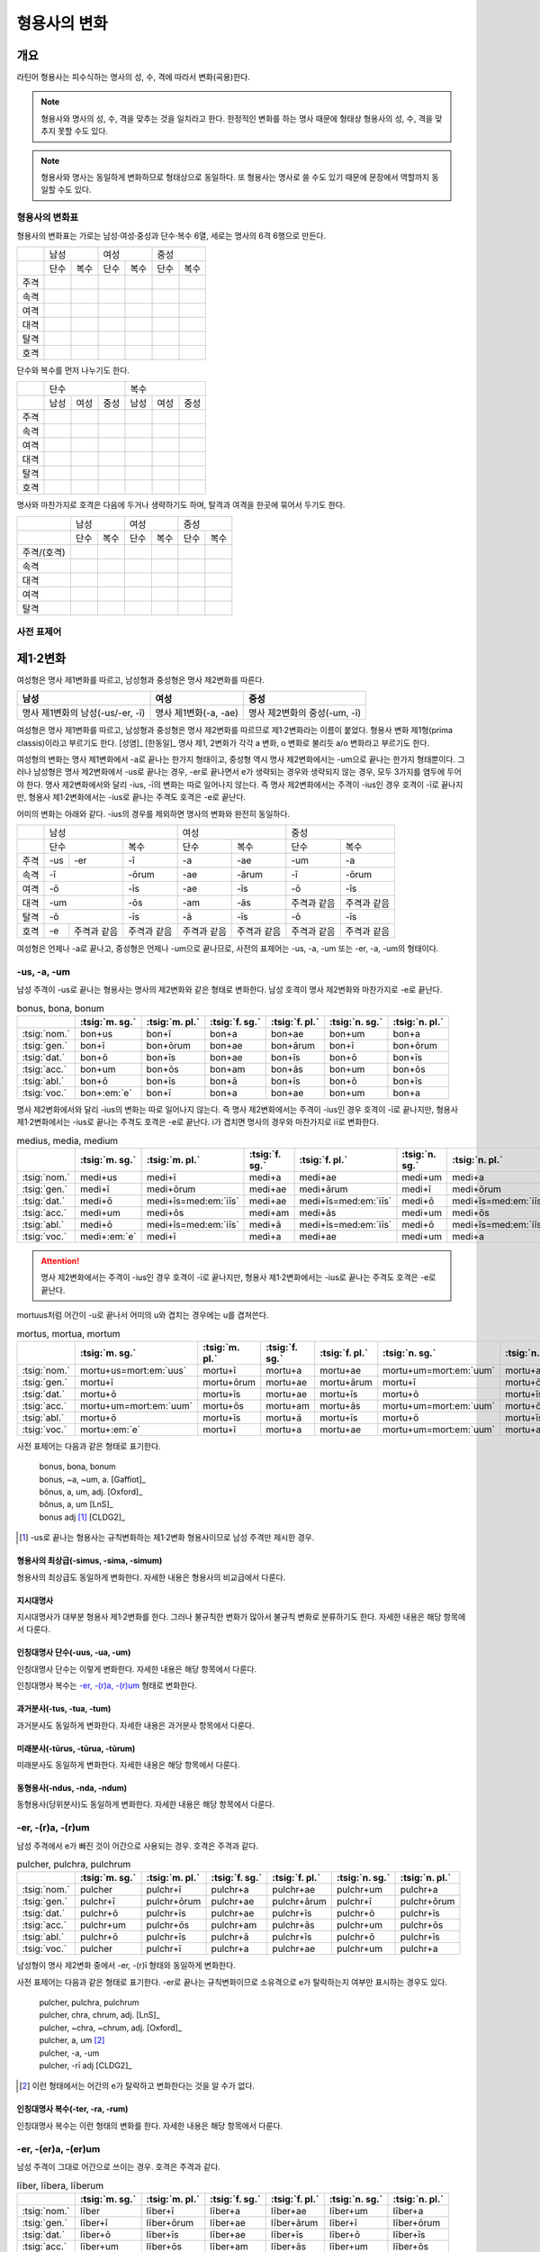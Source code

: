 형용사의 변화
=============

개요
----
라틴어 형용사는 피수식하는 명사의 성, 수, 격에 따라서 변화(곡용)한다.

.. note:: 형용사와 명사의 성, 수, 격을 맞추는 것을 일치라고 한다. 한정적인 변화를 하는 명사 때문에 형태상 형용사의 성, 수, 격을 맞추지 못할 수도 있다.

.. note:: 형용사와 명사는 동일하게 변화하므로 형태상으로 동일하다. 또 형용사는 명사로 쓸 수도 있기 때문에 문장에서 역할까지 동일할 수도 있다.

형용사의 변화표
~~~~~~~~~~~~~~~

형용사의 변화표는 가로는 남성·여성·중성과 단수·복수 6열, 세로는 명사의 6격 6행으로 만든다.

+------+------+------+------+------+------+------+
|      |        남성 |        여성 |    중성     |
+------+------+------+------+------+------+------+
|      | 단수 | 복수 | 단수 | 복수 | 단수 | 복수 |
+------+------+------+------+------+------+------+
| 주격 |      |      |      |      |      |      |
+------+------+------+------+------+------+------+
| 속격 |      |      |      |      |      |      |
+------+------+------+------+------+------+------+
| 여격 |      |      |      |      |      |      |
+------+------+------+------+------+------+------+
| 대격 |      |      |      |      |      |      |
+------+------+------+------+------+------+------+
| 탈격 |      |      |      |      |      |      |
+------+------+------+------+------+------+------+
| 호격 |      |      |      |      |      |      |
+------+------+------+------+------+------+------+

단수와 복수를 먼저 나누기도 한다.

+------+------+------+------+------+------+------+
|      |               단수 | 복수               |
+------+------+------+------+------+------+------+
|      | 남성 | 여성 | 중성 | 남성 | 여성 | 중성 |
+------+------+------+------+------+------+------+
| 주격 |      |      |      |      |      |      |
+------+------+------+------+------+------+------+
| 속격 |      |      |      |      |      |      |
+------+------+------+------+------+------+------+
| 여격 |      |      |      |      |      |      |
+------+------+------+------+------+------+------+
| 대격 |      |      |      |      |      |      |
+------+------+------+------+------+------+------+
| 탈격 |      |      |      |      |      |      |
+------+------+------+------+------+------+------+
| 호격 |      |      |      |      |      |      |
+------+------+------+------+------+------+------+

명사와 마찬가지로 호격은 다음에 두거나 생략하기도 하며, 탈격과 여격을 한곳에 묶어서 두기도 한다.

+-------------+------+------+------+------+------+------+
|             |     남성    |     여성    |     중성    |
+-------------+------+------+------+------+------+------+
|             | 단수 | 복수 | 단수 | 복수 | 단수 | 복수 |
+-------------+------+------+------+------+------+------+
| 주격/(호격) |      |      |      |      |      |      |
+-------------+------+------+------+------+------+------+
| 속격        |      |      |      |      |      |      |
+-------------+------+------+------+------+------+------+
| 대격        |      |      |      |      |      |      |
+-------------+------+------+------+------+------+------+
| 여격        |      |      |      |      |      |      |
+-------------+------+------+------+------+------+------+
| 탈격        |      |      |      |      |      |      |
+-------------+------+------+------+------+------+------+

사전 표제어
~~~~~~~~~~~

제1·2변화
---------

여성형은 명사 제1변화를 따르고, 남성형과 중성형은 명사 제2변화를 따른다.

.. csv-table::
   :header-rows: 1

   "남성", "여성", "중성"
   "명사 제1변화의 남성(-us/-er, -ī)", "명사 제1변화(-a, -ae)", "명사 제2변화의 중성(-um, -ī)"

여성형은 명사 제1변화를 따르고, 남성형과 중성형은 명사 제2변화를 따르므로 제1·2변화라는 이름이 붙었다. 형용사 변화 제1형(prima classis)이라고 부르기도 한다. [성염]_ [한동일]_ 명사 제1, 2변화가 각각 a 변화, o 변화로 불리듯 a/o 변화라고 부르기도 한다.

여성형의 변화는 명사 제1변화에서 -a로 끝나는 한가지 형태이고, 중성형 역시 명사 제2변화에서는 -um으로 끝나는 한가지 형태뿐이다. 그러나 남성형은 명사 제2변화에서 -us로 끝나는 경우, -er로 끝나면서 e가 생략되는 경우와 생략되지 않는 경우, 모두 3가지를 염두에 두어야 한다. 명사 제2변화에서와 달리 -ius, -ī의 변화는 따로 일어나지 않는다. 즉 명사
제2변화에서는 주격이 -ius인 경우 호격이 -ī로 끝나지만, 형용사 제1·2변화에서는 -ius로 끝나는 주격도 호격은 -e로 끝난다.

어미의 변화는 아래와 같다. -ius의 경우를 제외하면 명사의 변화와 완전히 동일하다.

+--------+--------+--------+--------+--------+--------+--------+--------+
|        |          남성            | 여성            |          중성   |
+--------+--------+--------+--------+--------+--------+--------+--------+
|        | 단수            | 복수   | 단수   | 복수   | 단수   | 복수   |
+--------+--------+--------+--------+--------+--------+--------+--------+
| 주격   | -us    | -er    | -ī     | -a     | -ae    | -um    | -a     |
+--------+--------+--------+--------+--------+--------+--------+--------+
| 속격   | -ī              | -ōrum  | -ae    | -ārum  | -ī     | -ōrum  |
+--------+--------+--------+--------+--------+--------+--------+--------+
| 여격   | -ō              | -īs    | -ae    | -īs    | -ō     | -īs    |
+--------+--------+--------+--------+--------+--------+--------+--------+
| 대격   | -um             | -ōs    | -am    | -ās    | 주격과 | 주격과 |
|        |                 |        |        |        | 같음   | 같음   |
+--------+--------+--------+--------+--------+--------+--------+--------+
| 탈격   | -ō              | -īs    | -ā     | -īs    | -ō     | -īs    |
+--------+--------+--------+--------+--------+--------+--------+--------+
| 호격   | -e     | 주격과 | 주격과 | 주격과 | 주격과 | 주격과 | 주격과 |
|        |        | 같음   | 같음   | 같음   | 같음   | 같음   | 같음   |
+--------+--------+--------+--------+--------+--------+--------+--------+

여성형은 언제나 -a로 끝나고, 중성형은 언제나 -um으로 끝나므로, 사전의 표제어는 -us, -a, -um 또는 -er, -a, -um의 형태이다.


-us, -a, -um
~~~~~~~~~~~~

남성 주격이 -us로 끝나는 형용사는 명사의 제2변화와 같은 형태로 변화한다. 남성 호격이 명사 제2변화와 마찬가지로 -e로 끝난다.

.. csv-table:: bonus, bona, bonum
   :header-rows: 1

   "",  :tsig:`m. sg.`, :tsig:`m. pl.`, :tsig:`f. sg.`, :tsig:`f. pl.`,:tsig:`n. sg.`, :tsig:`n. pl.`
   :tsig:`nom.`, "bon+us", "bon+ī", "bon+a", "bon+ae", "bon+um", "bon+a"
   :tsig:`gen.`, "bon+ī", "bon+ōrum", "bon+ae", "bon+ārum", "bon+ī", "bon+ōrum"
   :tsig:`dat.`, "bon+ō", "bon+īs", "bon+ae", "bon+īs", "bon+ō", "bon+īs"
   :tsig:`acc.`, "bon+um", "bon+ōs", "bon+am", "bon+ās", "bon+um", "bon+ōs"
   :tsig:`abl.`, "bon+ō", "bon+īs", "bon+ā", "bon+īs", "bon+ō", "bon+īs"
   :tsig:`voc.`, "bon+\ :em:`e`", "bon+ī", "bon+a", "bon+ae", "bon+um", "bon+a"

명사 제2변화에서와 달리 -ius의 변화는 따로 일어나지 않는다. 즉 명사 제2변화에서는 주격이 -ius인 경우 호격이 -ī로 끝나지만, 형용사 제1·2변화에서는 -ius로 끝나는 주격도 호격은 -e로 끝난다. i가 겹치면 명사의 경우와 마찬가지로 iī로 변화한다.

.. csv-table:: medius, media, medium
   :header-rows: 1

   "",  :tsig:`m. sg.`, :tsig:`m. pl.`, :tsig:`f. sg.`, :tsig:`f. pl.`,:tsig:`n. sg.`, :tsig:`n. pl.`
   :tsig:`nom.`, "medi+us", "medi+ī", "medi+a", "medi+ae", "medi+um", "medi+a"
   :tsig:`gen.`, "medi+ī", "medi+ōrum", "medi+ae", "medi+ārum", "medi+ī", "medi+ōrum"
   :tsig:`dat.`, "medi+ō", "medi+īs=med\ :em:`iīs`", "medi+ae", "medi+īs=med\ :em:`iīs`", "medi+ō", "medi+īs=med\ :em:`iīs`"
   :tsig:`acc.`, "medi+um", "medi+ōs", "medi+am", "medi+ās", "medi+um", "medi+ōs"
   :tsig:`abl.`, "medi+ō", "medi+īs=med\ :em:`iīs`", "medi+ā", "medi+īs=med\ :em:`iīs`", "medi+ō", "medi+īs=med\ :em:`iīs`"
   :tsig:`voc.`, "medi+\ :em:`e`", "medi+ī", "medi+a", "medi+ae", "medi+um", "medi+a"

.. attention:: 명사 제2변화에서는 주격이 -ius인 경우 호격이 -ī로 끝나지만, 형용사 제1·2변화에서는 -ius로 끝나는 주격도 호격은 -e로 끝난다.

mortuus처럼 어간이 -u로 끝나서 어미의 u와 겹치는 경우에는 u를 겹쳐쓴다.

.. csv-table:: mortus, mortua, mortum
   :header-rows: 1

   "",  :tsig:`m. sg.`, :tsig:`m. pl.`, :tsig:`f. sg.`, :tsig:`f. pl.`,:tsig:`n. sg.`, :tsig:`n. pl.`
   :tsig:`nom.`, "mortu+us=mort\ :em:`uus`", "mortu+ī", "mortu+a", "mortu+ae", "mortu+um=mort\ :em:`uum`", "mortu+a"
   :tsig:`gen.`, "mortu+ī", "mortu+ōrum", "mortu+ae", "mortu+ārum", "mortu+ī", "mortu+ōrum"
   :tsig:`dat.`, "mortu+ō", "mortu+īs", "mortu+ae", "mortu+īs", "mortu+ō", "mortu+īs"
   :tsig:`acc.`, "mortu+um=mort\ :em:`uum`", "mortu+ōs", "mortu+am", "mortu+ās", "mortu+um=mort\ :em:`uum`", "mortu+ōs"
   :tsig:`abl.`, "mortu+ō", "mortu+īs", "mortu+ā", "mortu+īs", "mortu+ō", "mortu+īs"
   :tsig:`voc.`, "mortu+\ :em:`e`", "mortu+ī", "mortu+a", "mortu+ae", "mortu+um=mort\ :em:`uum`", "mortu+a"

사전 표제어는 다음과 같은 형태로 표기한다.

  | bonus, bona, bonum
  | bonus, ~a, ~um, a. [Gaffiot]_
  | bŏnus, a, um, adj. [Oxford]_
  | bŏnus, a, um [LnS]_
  | bonus adj [#]_ [CLDG2]_

.. hlist::
   :columns: 2

   * bonus, a, um 좋은
   * ceterus, a, um
   * magnus, a, um 큰
   * malus, a, um 나쁜
   * multus, a, um 많은
   * parvus, a, um 작은

.. [#]  -us로 끝나는 형용사는 규칙변화하는 제1·2변화 형용사이므로 남성 주격만 제시한 경우.

형용사의 최상급(-simus, -sima, -simum)
^^^^^^^^^^^^^^^^^^^^^^^^^^^^^^^^^^^^^^
형용사의 최상급도 동일하게 변화한다. 자세한 내용은 형용사의 비교급에서 다룬다.

.. hlist::
   :columns: 2

   * dulcissimus, dulcissima, dulcissimum
   * maximus, maxima, maximum

지시대명사
^^^^^^^^^^
지시대명사가 대부분 형용사 제1·2변화를 한다. 그러나 불규칙한 변화가 많아서 불규칙 변화로 분류하기도 한다. 자세한 내용은 해당 항목에서 다룬다.

.. hlist::
   :columns: 2

   * alius
   * totus
   * ambōbus
   * duōbus


인칭대명사 단수(-uus, -ua, -um)
^^^^^^^^^^^^^^^^^^^^^^^^^^^^^^^
인칭대명사 단수는 이렇게 변화한다. 자세한 내용은 해당 항목에서 다룬다.

.. hlist::
   :columns: 2

   * meus(나의)
   * tuus(너의)
   * suus

인칭대명사 복수는 `-er, -(r)a, -(r)um`_ 형태로 변화한다.

과거분사(-tus, -tua, -tum)
^^^^^^^^^^^^^^^^^^^^^^^^^^
과거분사도 동일하게 변화한다. 자세한 내용은 과거분사 항목에서 다룬다.

미래분사(-tūrus, -tūrua, -tūrum)
^^^^^^^^^^^^^^^^^^^^^^^^^^^^^^^^
미래분사도 동일하게 변화한다. 자세한 내용은 해당 항목에서 다룬다.

동형용사(-ndus, -nda, -ndum)
^^^^^^^^^^^^^^^^^^^^^^^^^^^^
동형용사(당위분사)도 동일하게 변화한다. 자세한 내용은 해당 항목에서 다룬다.


-er, -(r)a, -(r)um
~~~~~~~~~~~~~~~~~~

남성 주격에서 e가 빠진 것이 어간으로 사용되는 경우. 호격은 주격과 같다.

.. csv-table:: pulcher, pulchra, pulchrum
   :header-rows: 1

   "",  :tsig:`m. sg.`, :tsig:`m. pl.`, :tsig:`f. sg.`, :tsig:`f. pl.`,:tsig:`n. sg.`, :tsig:`n. pl.`
   :tsig:`nom.`, "pulcher", "pulchr+ī", "pulchr+a", "pulchr+ae", "pulchr+um", "pulchr+a"
   :tsig:`gen.`, "pulchr+ī", "pulchr+ōrum", "pulchr+ae", "pulchr+ārum", "pulchr+ī", "pulchr+ōrum"
   :tsig:`dat.`, "pulchr+ō", "pulchr+īs", "pulchr+ae", "pulchr+īs", "pulchr+ō", "pulchr+īs"
   :tsig:`acc.`, "pulchr+um", "pulchr+ōs", "pulchr+am", "pulchr+ās", "pulchr+um", "pulchr+ōs"
   :tsig:`abl.`, "pulchr+ō", "pulchr+īs", "pulchr+ā", "pulchr+īs", "pulchr+ō", "pulchr+īs"
   :tsig:`voc.`, "pulcher", "pulchr+ī", "pulchr+a", "pulchr+ae", "pulchr+um", "pulchr+a"

남성형이 명사 제2변화 중에서 -er, -(r)ī 형태와 동일하게 변화한다.

사전 표제어는 다음과 같은 형태로 표기한다. -er로 끝나는 규칙변화이므로 소유격으로 e가 탈락하는지 여부만 표시하는 경우도 있다.

   | pulcher, pulchra, pulchrum
   | pulcher, chra, chrum, adj. [LnS]_
   | pulcher, ~chra, ~chrum, adj. [Oxford]_
   | pulcher, a, um [#]_
   | pulcher, -a, -um
   | pulcher, -rī adj [CLDG2]_

.. hlist::
   :columns: 2

   * aeger, a, um 아픈, 병약한
   * āter, a, um 어두운
   * niger, a, um 검은
   * piger, a, um 둔한, 살찐
   * pulcher, a, um 예쁜
   * sacer, a, um 성스러운
   * satur, a, um 배부른

.. [#] 이런 형태에서는 어간의 e가 탈락하고 변화한다는 것을 알 수가 없다.


인칭대명사 복수(-ter, -ra, -rum)
^^^^^^^^^^^^^^^^^^^^^^^^^^^^^^^^
인칭대명사 복수는 이런 형태의 변화를 한다. 자세한 내용은 해당 항목에서 다룬다.

.. hlist::
   :columns: 2

   * noster, a, um 우리는
   * vester, a, um 너희는

-er, -(er)a, -(er)um
~~~~~~~~~~~~~~~~~~~~

남성 주격이 그대로 어간으로 쓰이는 경우. 호격은 주격과 같다.

.. csv-table:: līber, lībera, līberum
   :header-rows: 1

   "",  :tsig:`m. sg.`, :tsig:`m. pl.`, :tsig:`f. sg.`, :tsig:`f. pl.`,:tsig:`n. sg.`, :tsig:`n. pl.`
   :tsig:`nom.`, "līber", "līber+ī", "līber+a", "līber+ae", "līber+um", "līber+a"
   :tsig:`gen.`, "līber+ī", "līber+ōrum", "līber+ae", "līber+ārum", "līber+ī", "līber+ōrum"
   :tsig:`dat.`, "līber+ō", "līber+īs", "līber+ae", "līber+īs", "līber+ō", "līber+īs"
   :tsig:`acc.`, "līber+um", "līber+ōs", "līber+am", "līber+ās", "līber+um", "līber+ōs"
   :tsig:`abl.`, "līber+ō", "līber+īs", "līber+ā", "līber+īs", "līber+ō", "līber+īs"
   :tsig:`voc.`, "līber", "līber+ī", "līber+a", "līber+ae", "līber+um", "līber+a"

사전 표제어는 다음과 같은 형태로 표기한다.

   | līber, lībera, līberum
   | lībĕr, bĕra, bĕrum [Gaffiot]_
   | līber, ~era, ~erum. a. [Oxford]_
   | līber, ĕra, ĕrum, adj. [LnS]_
   | līber, a, um [#]_
   | līber, -a, -um
   | līber, -ī adj [CLDG2]_

.. hlist::
   :columns: 2

   * liber, a, um 자유로운
   * miser, a, um 불쌍한, 슬픈
   * tener, a, um 부드러운

접미사 -fer로 끝나는 형용사. 명사인 경우는 동일한 어간으로 제2변화한다.

.. hlist::
   :columns: 2

   * dulcifer, dulcifera, dulciferum
   * frūgifer, frūgifera, frūgiferum

접미사 -ger로 끝나는 형용사. 명사인 경우는 동일한 어간으로 제2변화 한다.

.. hlist::
   :columns: 2

   * plūmiger, plūmigera, plūmigerum

.. [#] 이런 형태에서는 어간이 그대로 변화할 것인지, e가 탈락할 것인지 알 수가 없다.


예외
~~~~

dexter, dext(e)ra, dext(e)rum
^^^^^^^^^^^^^^^^^^^^^^^^^^^^^
dexter(오른손의, 길한)는 주격의 e가 탈락하지 않고 변할 수도 있고, 탈락하고 변할
수도 있다.

.. csv-table:: dexter, dextrī
   :header-rows: 1

   "",  :tsig:`m. sg.`, :tsig:`m. pl.`, :tsig:`f. sg.`, :tsig:`f. pl.`,:tsig:`n. sg.`, :tsig:`n. pl.`
   :tsig:`nom.`, "dexter", "dextr+ī", "dextr+a", "dextr+ae", "dextr+um", "dextr+a"
   :tsig:`gen.`, "dextr+ī", "dextr+ōrum", "dextr+ae", "dextr+ārum", "dextr+ī", "dextr+ōrum"
   :tsig:`dat.`, "dextr+ō", "dextr+īs", "dextr+ae", "dextr+īs", "dextr+ō", "dextr+īs"
   :tsig:`acc.`, "dextr+um", "dextr+ōs", "dextr+am", "dextr+ās", "dextr+um", "dextr+ōs"
   :tsig:`abl.`, "dextr+ō", "dextr+īs", "dextr+ā", "dextr+īs", "dextr+ō", "dextr+īs"
   :tsig:`voc.`, "dexter", "dextr+ī", "dextr+a", "dextr+ae", "dextr+um", "dextr+a"

.. csv-table:: dexter, dexterī
   :header-rows: 1

   "",  :tsig:`m. sg.`, :tsig:`m. pl.`, :tsig:`f. sg.`, :tsig:`f. pl.`,:tsig:`n. sg.`, :tsig:`n. pl.`
   :tsig:`nom.`, "dexter", "dexter+ī", "dexter+a", "dexter+ae", "dexter+um", "dexter+a"
   :tsig:`gen.`, "dexter+ī", "dexter+ōrum", "dexter+ae", "dexter+ārum", "dexter+ī", "dexter+ōrum"
   :tsig:`dat.`, "dexter+ō", "dexter+īs", "dexter+ae", "dexter+īs", "dexter+ō", "dexter+īs"
   :tsig:`acc.`, "dexter+um", "dexter+ōs", "dexter+am", "dexter+ās", "dexter+um", "dexter+ōs"
   :tsig:`abl.`, "dexter+ō", "dexter+īs", "dexter+ā", "dexter+īs", "dexter+ō", "dexter+īs"
   :tsig:`voc.`, "dexter", "dexter+ī", "dexter+a", "dexter+ae", "dexter+um", "dexter+a"

satur, satura, saturum
^^^^^^^^^^^^^^^^^^^^^^
satur(배부른)는 남성 주격을 그대로 어간으로 사용하여 규칙변화 한다.

.. csv-table:: satur, tura, turum
   :header-rows: 1

   "",  :tsig:`m. sg.`, :tsig:`m. pl.`, :tsig:`f. sg.`, :tsig:`f. pl.`, :tsig:`n. sg.`, :tsig:`n. pl.`
   :tsig:`nom.`, "satur", "satur+ī", "satur+a", "satur+ae", "satur+um", "satur+a"
   :tsig:`gen.`, "satur+ī", "satur+ōrum", "satur+ae", "satur+ārum", "satur+ī", "satur+ōrum"
   :tsig:`dat.`, "satur+ō", "satur+īs", "satur+ae", "satur+īs", "satur+ō", "satur+īs"
   :tsig:`acc.`, "satur+um", "satur+ōs", "satur+am", "satur+ās", "satur+um", "satur+a"
   :tsig:`abl.`, "satur+ō", "satur+īs", "satur+ā", "satur+īs", "satur+ō", "satur+īs"
   :tsig:`voc.`, "satur", "satur+ī", "satur+a", "satur+ae", "satur+um", "satur+a"
   
남성 주격 어미가 -ur로 끝나지만, `-er, -(er)a, -(er)um`_ 형태와 동일하게 변화하는 -er, -(er)a, -(er)um 형태의 예외로 볼 수 있다.

-(qu)os, -(qu)a, -(c)um
^^^^^^^^^^^^^^^^^^^^^^^
-cus/quos, -qua, -cum/quom 형태도 형용사 제1·2변화로 볼 수 있다. [AnG]_

.. note:: 그러나 이 내용을 인용한 알렌과 그리노의 1903년 책에도 이 형태는 요즘 더이상 가르치지 않는다고 적혀 있다.


수사
~~~~
수사의 일부는 제1·2변화를 한다. 예시는 해당 항목에서 다룬다.


제3변화
-------

명사 제3변화 중 복수 속격이 -ium인 경우와 동일한 형태로 변화하므로
제3변화라고 한다. 형용사의 두번째 변화이므로, 제2형(secunda classis)으로
분류하기도 한다. [성염]_ [한동일]_ 명사 제3변화와 마찬가지로 i 변화라고도 부른다.

남성형과 여성형이 모두 명사 제3변화와 동일하게 변화하므로 주격 단수와
호격를 제외하면 남성형과 여성형은 모두 동일하게 변화하는 것이 특징이며,
중성형은 명사 제3변화 중 복수 주격이 -ia인 형태로 변화한다. 명사
제3변화는 어간이 다양하게 변화하지만 형용사 제3변화에서는 어간의 변화가
매우 적다.

어미의 변화는 아래와 같다.

+---------+---------+---------+---------+---------+---------+---------+
|         | 남성              | 여성              | 중성              |
+---------+---------+---------+---------+---------+---------+---------+
|         | 단수    | 복수    | 단수    | 복수    | 단수    | 복수    |
+---------+---------+---------+---------+---------+---------+---------+
| 주격    | -is,    | -ēs     | -is     | -ēs     | -e      | -ia     |
|         | -er,    |         |         |         |         |         |
|         | -s, -x, |         |         |         |         |         |
|         | -r,     |         |         |         |         |         |
|         | -us,    |         |         |         |         |         |
|         | -or     |         |         |         |         |         |
+---------+---------+---------+---------+---------+---------+---------+
| 속격    | -is     | -ium    | -is     | -ium    | -is     | -ium    |
+---------+---------+---------+---------+---------+---------+---------+
| 여격    | -ī      | -ibus   | -ī      | -ibus   | -ī      | -ibus   |
+---------+---------+---------+---------+---------+---------+---------+
| 대격    | -em     | 주격과  | -em     | 주격과  | 주격과  | 주격과  |
|         |         | 같음    |         | 같음    | 같음    | 같음    |
+---------+---------+---------+---------+---------+---------+---------+
| 탈격    | -ī      | -ibus   | -ī      | -ibus   | -ī      | -ibus   |
+---------+---------+---------+---------+---------+---------+---------+
| 호격    | 주격과  | 주격과  | 주격과  | 주격과  | 주격과  | 주격과  |
|         | 같음    | 같음    | 같음    | 같음    | 같음    | 같음    |
+---------+---------+---------+---------+---------+---------+---------+

제3변화 구별법
~~~~~~~~~~~~~~

방법1: 어간모음 앞에 장모음이 오면 소유격 복수가 -ium인 i 모음 변화, 단모음이 오면 소유격 복수가 -um인 자음변화. [Kennedy1906]_

방법2: 남성, 여성, 중성 주격 단수가 모두 같으면 자음변화, 단 현재분사와 x로 끝나는 명사는 i 모음 변화. 2개나 3개이면 i 모음 변화. 단 형용사의 비교급은 주격이 2가지 종류이나 자음변화.

두 방법 모두 예외가 있으니 사용에 주의를 해야 한다.

제3변화(1) i 모음 변화
----------------------
탈격 단수가 :en:`-i`\, 중성 주격 복수가 :en:`-ia`\, 중성 소유격 복수가 :en:`-ium`\으로 끝난다.

현재분사도 이 형태로 변화한다.

.. note:: 제3변화 명사의 장음 ī 변화와 동일한 형태인데, 제3변화 명사에서는 이 형태의 변화를 하는 명사의 수가 가장 적었지만, 형용사 제3변화에서는 반대로 가장 많다.

-is, -is, -e
~~~~~~~~~~~~
어간이 한 가지인 경우. 남성형과 여성형이 동일하고, 중성형 주격이 -e로 끝난다.

.. csv-table:: dulcis, is, e
   :header-rows: 1

   "",  :tsig:`m. f. sg.`, :tsig:`m. f. pl.`, :tsig:`n. sg.`, :tsig:`n. pl.`
   :tsig:`nom.`, "dulc+is", "dulc+ēs", "dulc+e", "dulc+\ :em:`ia`"
   :tsig:`gen.`, "dulc+is", "dulc+\ :em:`ium`", "dulc+is", "dulc+\ :em:`ium`"
   :tsig:`dat.`, "dulc+ī", "dulc+ibus", "dulc+ī", "dulc+ibus"
   :tsig:`acc.`, "dulc+em", "dulc+ēs", "dulc+e", "dulc+\ :em:`ia`"
   :tsig:`abl.`, "dulc+\ :em:`i`", "dulc+ibus", "dulc+\ :em:`i`", "dulc+ibus"
   :tsig:`voc.`, "dulc+is", "dulc+ēs", "dulc+e", "dulc+\ :em:`ia`"

남성형과 여성형이 동일하므로, 중복되는 열을 하나로 합쳐서 표를 만든다.

사전 표제어는 다음과 같은 형태를 쓴다. 3개의 표제어를 쓰기도 하지만 중복되는 단어를 생략하고 2개의 표제어만 사용하는 경우가 많다.

   | dulcis, dulcis, dulce
   | dulcis, ~is, ~e, a. [Oxford]_
   | dulcis, dulce
   | dulcis, e, adj. [LnS]_
   | dulcis, e [Gaffiot]_
   | dulcis, -e, adj. [Cassell]_
   | dulcis adj [#]_ [CLDG2]_

.. hlist::
   :columns: 2

   * brevis, e 짧은
   * dulcis, e 달콤한
   * fortis, e 강한, 용감한
   * gravis, e 무거운
   * levis, e 가벼운
   * omnis, e 모든
   * tristis, e 슬픈, 무서운

-ilis, -alis 등의 형용사화 접미사가 붙은 경우

.. hlist::
   :columns: 2

   * aequālis, e 평등한
   * Aprīlis, e 4월의
   * difficilis, e 어려운
   * facilis, e 쉬운, 다루기 쉬운
   * lūnāris, e 달의
   * mortālis, e
   * nōbilis, e 유명한, 귀족의
   * similis, e 비슷한
   * utilis, e 유용한

.. [#] -is로 끝나는 규칙변화 형용사는 -is, -is, -e 형태의 제3변화 형용사 이므로 주격 단수 형태만 적은 것.


-er, -(r)is, -(r)e
~~~~~~~~~~~~~~~~~~
남성형 주격의 e가 탈락하고 어간이 되는 경우. 여성형 주격에는 -is가, 중성형 주격에는 -e가 붙는다.

.. csv-table:: celeber, bris, bre
   :header-rows: 1

   "",  :tsig:`m. sg.`, :tsig:`m. pl.`, :tsig:`f. sg.`, :tsig:`f. pl.`, :tsig:`n. sg.`, :tsig:`n. pl.`
   :tsig:`nom.`, "celeber", "celebr+ēs", "celebr+is", "celebr+ēs", "celebr+\ :em:`e`", "celebr+\ :em:`ia`"
   :tsig:`gen.`, "celebr+is", "celebr+\ :em:`ium`", "celebr+is", "celebr+\ :em:`ium`", "celebr+is", "celebr+\ :em:`ium`"
   :tsig:`dat.`, "celebr+ī", "celebr+ibus", "celebr+ī", "celebr+ibus", "celebr+ī", "celebr+ibus"
   :tsig:`acc.`, "celebr+em", "celebr+ēs", "celebr+em", "celebr+ēs", "celebr+e", "celebr+\ :em:`ia`"
   :tsig:`abl.`, "celebr+\ :em:`ī`", "celebr+ibus", "celebr+\ :em:`ī`", "celebr+ibus", "celebr+\ :em:`ī`", "celebr+ibus"
   :tsig:`voc.`, "celeber", "celebr+ēs", "celebr+is", "celebr+ēs", "celebr+a", "celebr+\ :em:`ia`"

사전 표제어는 다음과 같은 형태로 표기한다.

   | celeber, celeberis, celebre
   | cĕlĕber, ē̆bris, ē̆bre, adj. [LnS]_
   | cĕlĕber, bris, bre [Gaffiot]_
   | celeber, ~bris, ~bre, a. [Oxford]_
   | celeber, -ris  adj [CLDG2]_

.. hlist::
   :columns: 2

   * acer, ris, re 날카로운
   * alacer, ris, re
   * celeber, ris, re 유명한
   * equester, ris, re 기병의
   * salūber, ris, re 건강한, 건강에 좋은
   * terrester, ris, re 땅의
   * volucer, ris, re 나는, 날개달린

-er로 끝나는 달 이름

.. hlist::
   :columns: 2

   * Septermber, Septembris, Septembre
   * Octōber, Octōbris, Octōbre
   * November, Novembris, Novembre
   * December, Decembris, Decembre


-x, -cis
~~~~~~~~
남성형, 여성형, 중성형 주격 단수가 모두 같고, 어간에서 s가 탈락하고 c가 나타나는 경우. x는 c+s이다.

.. csv-table:: fēlīx, īcis
   :header-rows: 1

   "",  :tsig:`m. f. sg.`, :tsig:`m. f. pl.`, :tsig:`n. sg.`, :tsig:`n. pl.`
   :tsig:`nom.`, "fēlic+s=fēlīx", "fēlīc+ēs", "fēlī+s=fēlīx", "fēlīc+\ :em:`ia`"
   :tsig:`gen.`, "fēlīc+is", "fēlīc+\ :em:`ium`", "fēlīc+is", "fēlīc+\ :em:`ium`"
   :tsig:`dat.`, "fēlīc+ī", "fēlīc+ibus", "fēlīc+ī", "fēlīc+ibus"
   :tsig:`acc.`, "fēlīc+em", "fēlīc+ēs", "fēlī+s=fēlīx", "fēlīc+ia"
   :tsig:`abl.`, "fēlīc+\ :em:`ī`", "fēlīc+ibus", "fēlīc+\ :em:`ī`", "fēlīc+ibus"
   :tsig:`voc.`, "fēlic+s=fēlīx", "fēlīc+ēs", "fēlī+s=fēlīx", "fēlīc+ia"

어간의 변화가 제3변화 명사의 mixed i declension 중자음형에 대응한다.

사전 표제어는 다음과 같은 형태로 표기한다. 세 단어가 모두 같으므로 사전에는 명사와 마찬가지로 주격과 소유격 단수로 표기한다.

   | fēlix, fēlīcis
   | fēlīx, īcis [Gaffiot]_
   | fēlix, īcis, adj. [LnS]_
   | fēlix, ~īcis, a. [Oxford]_

.. hlist::
   :columns: 2

   * atrōx, ōcis 가혹한
   * audax, acis 대담한
   * fēlīx, īcis 행복한
   * īnfēlīx, īcis
   * velox, ocis 빠른
   
.. note:: 사전 표제어가 명사 제3변화와 동일한 형태이다.


-s, -tis/dis
~~~~~~~~~~~~
남성형, 여성형, 중성형 주격 단수가 모두 같고, 어간에서 s가 탈락하고 t, d가 나타나는 경우.

.. hlist::
   :columns: 2

   * concors, concordis
   * frequēns, frequentis
   * ingēns, ingentis
   * praesēns, prasentis
   * recēns, recentis

현재분사(-āns, -antis/-ēns, -entis)
~~~~~~~~~~~~~~~~~~~~~~~~~~~~~~~~~~~
현재분사는 형용사 제3변화를 한다. 자세한 내용은 해당 항목에서 다룬다.

.. hlist::
   :columns: 2

   * amāns, antis 사랑하는, 자애로운, 친절한
   * fervēns, entis 뜨거운, 끓는
   * sapiēns, ientis 지혜로운

.. note:: 현재분사가 명사처럼 사용될 때는 탈격 단수 어미로 :en:`-e`\를 사용하기도 한다. 현재분사에서 파생된 명사 일부는 소유격 복수가 -um인 자음변화를 한다.


-eps, -ipitis
~~~~~~~~~~~~~
머리라는 의미의 접미사 -ceps가 붙은 단어(잡는다는 의미의 -ceps는 -ipis로 변화)

.. csv-table:: praeceps, praecipitis
   :header-rows: 1
   
   "",  :tsig:`m. f. sg.`, :tsig:`m. f. pl.`, :tsig:`n. sg.`, :tsig:`n. pl.`
   :tsig:`nom.`, "praeceps", "praecipit+ēs", "praeceps", "praecipit+\ :em:`ia`"
   :tsig:`gen.`, "praecipit+is", "praecipit+\ :em:`ium`", "praecipit+is", "praecipit+\ :em:`ium`"
   :tsig:`dat.`, "praecipit+ī", "praecipit+ibus", "praecipit+ī", "praecipit+ibus"
   :tsig:`acc.`, "praecipit+em", "praecipit+ēs", "praeceps", "praecipit+\ :em:`ia`"
   :tsig:`abl.`, "praecipit+\ :em:`ī`", "praecipit+ibus", "praecipit+\ :em:`ī`", "praecipit+ibus"
   :tsig:`voc.`, "praeceps", "praecipit+ēs", "praeceps", "praecipit+\ :em:`ia`"

.. hlist::
   :columns: 2

   * praeceps, ipitis

-eps, -ipis
~~~~~~~~~~~
-eps로 끝나는 경우 e가 i로 바뀌어 변화한다. 장음 ē인 경우는 포함되지 않는다.

잡는다는 의미의 접미사 -ceps가 붙은 단어(머리라는 의미의 -ceps는 -ipitis로 변화)

.. csv-table:: prīnceps, prīncipis
   :header-rows: 1
   
   "",  :tsig:`m. f. sg.`, :tsig:`m. f. pl.`, :tsig:`n. sg.`, :tsig:`n. pl.`
   :tsig:`nom.`, "prīncep+s", "prīncip+ēs", "prīncep+s", "prīncip+\ :em:`ia`"
   :tsig:`gen.`, "prīncip+is", "prīncip+\ :em:`ium`", "prīncip+is", "prīncip+\ :em:`ium`"
   :tsig:`dat.`, "prīncip+ī", "prīncip+ibus", "prīncip+ī", "prīncip+ibus"
   :tsig:`acc.`, "prīncip+em", "prīncip+ēs", "prīncep+s", "prīncip+\ :em:`ia`"
   :tsig:`abl.`, "prīncip+\ :em:`ī`", "prīncip+ibus", "prīncip+\ :em:`ī`", "prīncip+ibus"
   :tsig:`voc.`, "prīncep+s", "prīncip+ēs", "prīncep+s", "prīncip+\ :em:`ia`"

.. hlist::
   :columns: 2

   * prīnceps, ipis 첫째의

예외
~~~~

senex, senis
^^^^^^^^^^^^
* senex, is 늙은

.. csv-table:: senex, senis
   :header-rows: 1
   
   "",  :tsig:`m. f. sg.`, :tsig:`m. f. pl.`, :tsig:`n. sg.`, :tsig:`n. pl.`
   :tsig:`nom.`, "senex", "sen+ēs", "senex", "sen+\ :em:`ia`"
   :tsig:`gen.`, "sen+is", "sen+\ :em:`ium`", "sen+is", "sen+\ :em:`ium`"
   :tsig:`dat.`, "sen+ī", "sen+ibus", "sen+ī", "sen+ibus"
   :tsig:`acc.`, "sen+em", "sen+ēs", "senex", "sen+\ :em:`ia`"
   :tsig:`abl.`, "sen+\ :em:`ī`", "sen+ibus", "sen+\ :em:`ī`", "sen+ibus"
   :tsig:`voc.`, "senex", "sen+ēs", "pār", "sen+\ :em:`ia`"

iuvenis, iuvenis
^^^^^^^^^^^^^^^^
* iuvenis, is 젊은

.. csv-table:: iuvenis, iuvenis
   :header-rows: 1

   "",  :tsig:`m. f. sg.`, :tsig:`m. f. pl.`, :tsig:`n. sg.`, :tsig:`n. pl.`
   :tsig:`nom.`, "iuven+is", "iuven+ēs", "iuven+is", "iuven+\ :em:`ia`"
   :tsig:`gen.`, "iuven+is", "iuven+\ :em:`ium`", "iuven+is", "iuven+\ :em:`ium`"
   :tsig:`dat.`, "iuven+ī", "iuven+ibus", "iuven+ī", "iuven+ibus"
   :tsig:`acc.`, "iuven+em", "iuven+ēs", "iuven+is", "iuven+\ :em:`ia`"
   :tsig:`abl.`, "iuven+\ :em:`ī`", "iuven+ibus", "iuven+\ :em:`ī`", "iuven+ibus"
   :tsig:`voc.`, "iuven+is", "iuven+ēs", "pār", "iuven+\ :em:`ia`"

pār, paris
^^^^^^^^^^
남성형, 여성형, 중성형 주격이 모두 같고, 주격이 그대로 어간으로 사용된다.

.. csv-table:: pār, paris
   :header-rows: 1

   "",  :tsig:`m. f. sg.`, :tsig:`m. f. pl.`, :tsig:`n. sg.`, :tsig:`n. pl.`
   :tsig:`nom.`, "pār", "par+ēs", "pār", "par+\ :em:`ia`"
   :tsig:`gen.`, "par+is", "par+\ :em:`ium`", "par+is", "par+\ :em:`ium`"
   :tsig:`dat.`, "par+ī", "par+ibus", "par+ī", "par+ibus"
   :tsig:`acc.`, "par+em", "par+ēs", "pār", "par+\ :em:`ia`"
   :tsig:`abl.`, "par+\ :em:`ī`", "par+ibus", "par+\ :em:`ī`", "par+ibus"
   :tsig:`voc.`, "pār", "par+ēs", "pār", "par+\ :em:`ia`"

potis
^^^^^

제3변화(2) 자음변화
-------------------
탈격 단수가 :en:`-e`\, 중성 주격 복수가 :en:`-a`\, 중성 소유격 복수가 :en:`-um`\으로 끝난다.

형용사의 비교급도 이 형태로 변화한다.

.. note:: 제3변화 명사의 자음변화와 동일한 형태인데, 제3변화 명사에서는 이 변화를 하는 명사의 수가 가장 많았지만, 형용사 제3변화에서는 반대로 가장 적다.

-s, -s, -s
~~~~~~~~~~
남성, 여성, 중성 주격이 모두 같은 경우.

.. csv-table:: vetus, eris
   :header-rows: 1

   "",  :tsig:`m. f. sg.`, :tsig:`m. f. pl.`, :tsig:`n. sg.`, :tsig:`n. pl.`
   :tsig:`nom.`, "vetus", "veter+ēs", "vetus", "veter+a"
   :tsig:`gen.`, "veter+is", "veter+\ :em:`um`", "veter+is", "veter+\ :em:`um`"
   :tsig:`dat.`, "veter+ī", "veter+ibus", "veter+ī", "veter+ibus"
   :tsig:`acc.`, "veter+em", "veter+ēs", "vetus", "veter+a"
   :tsig:`abl.`, "veter+\ :em:`e`", "veter+ibus", "veter+\ :em:`e`", "veter+ibus"
   :tsig:`voc.`, "vetus", "veter+ēs", "vetus", "veter+a"

남성형과 여성형이 동일하므로 중복되는 열을 하나로 합쳐서 표를 만든다.

사전 표제어는 다음과 같은 형태를 쓴다. 3개의 표제어를 쓰기도 하지만 중복되는 단어를 생략하고 변화형인 소유격을 쓰는 경우가 많다.

   | vetus, vetus, vetus
   | vetus, veteris
   | vetus, teris
   | vĕtus, ĕris, adj. [LnS]_
   | vĕtus, -ĕris, adj. [Cassell]_
   | vetus, -eris, adj [CLDG2]_
   | uetus, ~eris, a. [Oxford]_

.. hlist::
   :columns: 2

   * dīves, itis 부유한
   
.. vetus vetus vetus eris
   pauper pauper pauper eris degener
   dives dives dives itis sospes superstes
   deses deses deses idis
   compos compos compos otis
   caelebs caelebs caelebs ibis
   contracted form dis dives


형용사의 비교급(-or, -us, -ōris)
~~~~~~~~~~~~~~~~~~~~~~~~~~~~~~~~
형용사의 비교급도 제3변화를 한다. 자세한 내용은 해당 항목에서 다룬다.

수사
~~~~
수사의 일부는 제3변화를 한다. 예시는 해당 항목에서 다룬다.
